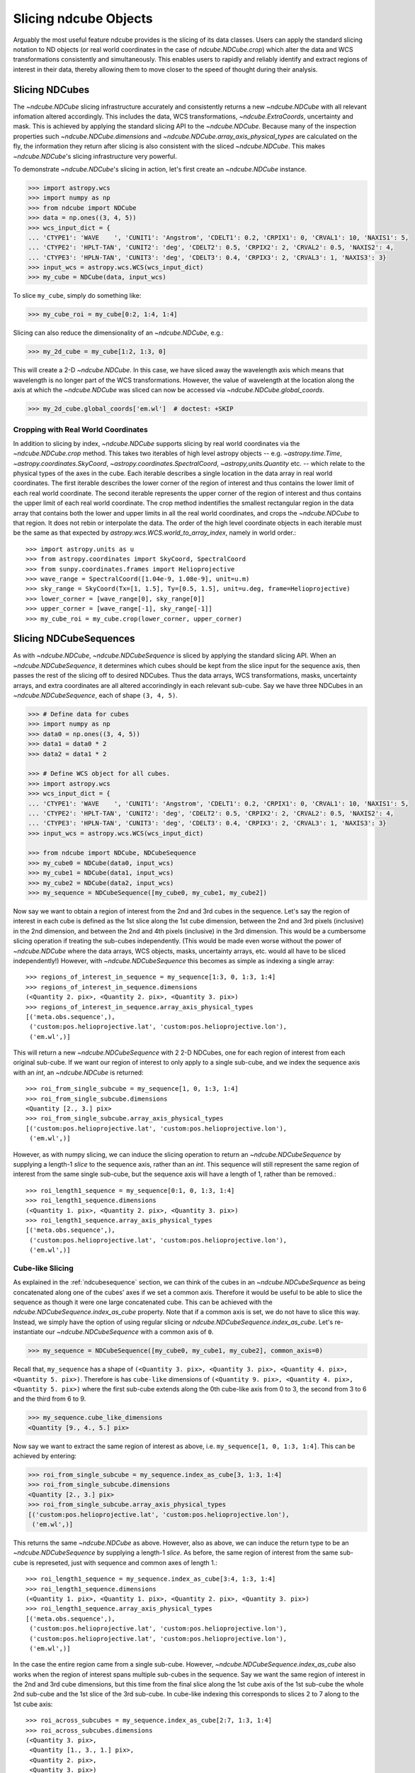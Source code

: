 .. _slicing::

======================
Slicing ndcube Objects
======================
Arguably the most useful feature ndcube provides is the slicing of its data classes.  Users can apply the standard slicing notation to ND objects (or real world coordinates in the case of `ndcube.NDCube.crop`) which alter the data and WCS transformations consistently and simultaneously.  This enables users to rapidly and reliably identify and extract regions of interest in their data, thereby allowing them to move closer to the speed of thought during their analysis.

.. _cube_slicing::

Slicing NDCubes
===============
The `~ndcube.NDCube` slicing infrastructure accurately and consistently returns a new `~ndcube.NDCube` with all relevant infomation altered accordingly.  This includes the data, WCS transformations, `~ndcube.ExtraCoords`, uncertainty and mask.  This is achieved by applying the standard slicing API to the `~ndcube.NDCube`.  Because many of the inspection properties such `~ndcube.NDCube.dimensions` and `~ndcube.NDCube.array_axis_physical_types` are calculated on the fly, the information they return after slicing is also consistent with the sliced `~ndcube.NDCube`.  This makes `~ndcube.NDCube`'s slicing infrastructure very powerful.

To demonstrate `~ndcube.NDCube`'s slicing in action, let's first create an `~ndcube.NDCube` instance.

.. code-block:: python

  >>> import astropy.wcs
  >>> import numpy as np
  >>> from ndcube import NDCube
  >>> data = np.ones((3, 4, 5))
  >>> wcs_input_dict = {
  ... 'CTYPE1': 'WAVE    ', 'CUNIT1': 'Angstrom', 'CDELT1': 0.2, 'CRPIX1': 0, 'CRVAL1': 10, 'NAXIS1': 5,
  ... 'CTYPE2': 'HPLT-TAN', 'CUNIT2': 'deg', 'CDELT2': 0.5, 'CRPIX2': 2, 'CRVAL2': 0.5, 'NAXIS2': 4,
  ... 'CTYPE3': 'HPLN-TAN', 'CUNIT3': 'deg', 'CDELT3': 0.4, 'CRPIX3': 2, 'CRVAL3': 1, 'NAXIS3': 3}
  >>> input_wcs = astropy.wcs.WCS(wcs_input_dict)
  >>> my_cube = NDCube(data, input_wcs)

To slice ``my_cube``, simply do something like:

.. code-block:: python

  >>> my_cube_roi = my_cube[0:2, 1:4, 1:4]

Slicing can also reduce the dimensionality of an `~ndcube.NDCube`, e.g.:

.. code-block:: python

  >>> my_2d_cube = my_cube[1:2, 1:3, 0]

This will create a 2-D `~ndcube.NDCube`.  In this case, we have sliced away the wavelength axis which means that wavelength is no longer part of the WCS transformations.  However, the value of wavelength at the location along the axis at which the `~ndcube.NDCube` was sliced can now be accessed via `~ndcube.NDCube.global_coords`.

.. code-block:: python

  >>> my_2d_cube.global_coords['em.wl']  # doctest: +SKIP

.. _ndcube_crop::

Cropping with Real World Coordinates
------------------------------------
In addition to slicing by index, `~ndcube.NDCube` supports slicing by real world coordinates via the `~ndcube.NDCube.crop` method.  This takes two iterables of high level astropy objects -- e.g. `~astropy.time.Time`, `~astropy.coordinates.SkyCoord`, `~astropy.coordinates.SpectralCoord`, `~astropy,units.Quantity` etc. -- which relate to the physical types of the axes in the cube.  Each iterable describes a single location in the data array in real world coordinates.  The first iterable describes the lower corner of the region of interest and thus contains the lower limit of each real world coordinate.  The second iterable represents the upper corner of the region of interest and thus contains the upper limit of each real world coordinate.  The crop method indentifies the smallest rectangular region in the data array that contains both the lower and upper limits in all the real world coordinates, and crops the `~ndcube.NDCube` to that region. It does not rebin or interpolate the data.  The order of the high level coordinate objects in each iterable must be the same as that expected by `astropy.wcs.WCS.world_to_array_index`, namely in world order.::

  >>> import astropy.units as u
  >>> from astropy.coordinates import SkyCoord, SpectralCoord
  >>> from sunpy.coordinates.frames import Helioprojective
  >>> wave_range = SpectralCoord([1.04e-9, 1.08e-9], unit=u.m)
  >>> sky_range = SkyCoord(Tx=[1, 1.5], Ty=[0.5, 1.5], unit=u.deg, frame=Helioprojective)
  >>> lower_corner = [wave_range[0], sky_range[0]]
  >>> upper_corner = [wave_range[-1], sky_range[-1]]
  >>> my_cube_roi = my_cube.crop(lower_corner, upper_corner)

.. _slicing_sequence::

Slicing NDCubeSequences
=======================
As with `~ndcube.NDCube`, `~ndcube.NDCubeSequence` is sliced by applying the standard slicing API.  When an `~ndcube.NDCubeSequence`, it determines which cubes should be kept from the slice input for the sequence axis, then passes the rest of the slicing off to desired NDCubes.  Thus the data arrays, WCS transformations, masks, uncertainty arrays, and extra coordinates are all altered accorindingly in each relevant sub-cube.  Say we have three NDCubes in an `~ndcube.NDCubeSequence`, each of shape ``(3, 4, 5)``.

.. code-block:: python

  >>> # Define data for cubes
  >>> import numpy as np
  >>> data0 = np.ones((3, 4, 5))
  >>> data1 = data0 * 2
  >>> data2 = data1 * 2

  >>> # Define WCS object for all cubes.
  >>> import astropy.wcs
  >>> wcs_input_dict = {
  ... 'CTYPE1': 'WAVE    ', 'CUNIT1': 'Angstrom', 'CDELT1': 0.2, 'CRPIX1': 0, 'CRVAL1': 10, 'NAXIS1': 5,
  ... 'CTYPE2': 'HPLT-TAN', 'CUNIT2': 'deg', 'CDELT2': 0.5, 'CRPIX2': 2, 'CRVAL2': 0.5, 'NAXIS2': 4,
  ... 'CTYPE3': 'HPLN-TAN', 'CUNIT3': 'deg', 'CDELT3': 0.4, 'CRPIX3': 2, 'CRVAL3': 1, 'NAXIS3': 3}
  >>> input_wcs = astropy.wcs.WCS(wcs_input_dict)

  >>> from ndcube import NDCube, NDCubeSequence
  >>> my_cube0 = NDCube(data0, input_wcs)
  >>> my_cube1 = NDCube(data1, input_wcs)
  >>> my_cube2 = NDCube(data2, input_wcs)
  >>> my_sequence = NDCubeSequence([my_cube0, my_cube1, my_cube2])

Now say we want to obtain a region of interest from the 2nd and 3rd cubes in the sequence.
Let's say the region of interest in each cube is defined as the 1st slice
along the 1st cube dimension, between the 2nd and 3rd pixels (inclusive)
in the 2nd dimension, and between the 2nd and 4th pixels (inclusive)
in the 3rd dimension. This would be a cumbersome slicing operation
if treating the sub-cubes independently. (This would be made even worse
without the power of `~ndcube.NDCube` where the data arrays, WCS
objects, masks, uncertainty arrays, etc. would all have to be sliced
independently!) However, with `~ndcube.NDCubeSequence` this becomes as
simple as indexing a single array::

  >>> regions_of_interest_in_sequence = my_sequence[1:3, 0, 1:3, 1:4]
  >>> regions_of_interest_in_sequence.dimensions
  (<Quantity 2. pix>, <Quantity 2. pix>, <Quantity 3. pix>)
  >>> regions_of_interest_in_sequence.array_axis_physical_types
  [('meta.obs.sequence',),
   ('custom:pos.helioprojective.lat', 'custom:pos.helioprojective.lon'),
   ('em.wl',)]

This will return a new `~ndcube.NDCubeSequence` with 2 2-D NDCubes,
one for each region of interest from each original sub-cube.
If we want our region of interest to only apply to a single sub-cube,
and we index the sequence axis with an `int`, an `~ndcube.NDCube` is returned::

  >>> roi_from_single_subcube = my_sequence[1, 0, 1:3, 1:4]
  >>> roi_from_single_subcube.dimensions
  <Quantity [2., 3.] pix>
  >>> roi_from_single_subcube.array_axis_physical_types
  [('custom:pos.helioprojective.lat', 'custom:pos.helioprojective.lon'),
   ('em.wl',)]

However, as with numpy slicing, we can induce the slicing operation to return
an `~ndcube.NDCubeSequence` by supplying a length-1 `slice` to the sequence
axis, rather than an `int`. This sequence will still represent the same region
of interest from the same single sub-cube, but the sequence axis will have a
length of 1, rather than be removed.::

  >>> roi_length1_sequence = my_sequence[0:1, 0, 1:3, 1:4]
  >>> roi_length1_sequence.dimensions
  (<Quantity 1. pix>, <Quantity 2. pix>, <Quantity 3. pix>)
  >>> roi_length1_sequence.array_axis_physical_types
  [('meta.obs.sequence',),
   ('custom:pos.helioprojective.lat', 'custom:pos.helioprojective.lon'),
   ('em.wl',)]

Cube-like Slicing
-----------------
As explained in the :ref:`ndcubesequence` section, we can think of the cubes in an `~ndcube.NDCubeSequence` as being concatenated along one of the cubes' axes if we set a common axis.  Therefore it would be useful to be able to slice the sequence as though it were one
large concatenated cube.  This can be achieved with the `ndcube.NDCubeSequence.index_as_cube` property.  Note that if a common axis is set, we do not have to slice this way.  Instead, we simply have the option of using regular slicing or `ndcube.NDCubeSequence.index_as_cube`.  Let's re-instantiate our `~ndcube.NDCubeSequence` with a common axis of ``0``.

.. code-block:: python

  >>> my_sequence = NDCubeSequence([my_cube0, my_cube1, my_cube2], common_axis=0)

Recall that, ``my_sequence`` has a shape of ``(<Quantity 3. pix>, <Quantity 3. pix>, <Quantity 4. pix>, <Quantity 5. pix>)``.  Therefore is has ``cube-like`` dimensions of ``(<Quantity 9. pix>, <Quantity 4. pix>, <Quantity 5. pix>)`` where the first sub-cube extends along the 0th cube-like axis from 0 to 3, the second from 3 to 6 and the third from 6 to 9.

.. code-block:: python

  >>> my_sequence.cube_like_dimensions
  <Quantity [9., 4., 5.] pix>

Now say we want to extract the same region of interest as above, i.e. ``my_sequence[1, 0, 1:3, 1:4]``.  This can be achieved by entering:

.. code-block:: python

  >>> roi_from_single_subcube = my_sequence.index_as_cube[3, 1:3, 1:4]
  >>> roi_from_single_subcube.dimensions
  <Quantity [2., 3.] pix>
  >>> roi_from_single_subcube.array_axis_physical_types
  [('custom:pos.helioprojective.lat', 'custom:pos.helioprojective.lon'),
   ('em.wl',)]

This returns the same `~ndcube.NDCube` as above.  However, also as above,
we can induce the return type to be an `~ndcube.NDCubeSequence` by supplying
a length-1 `slice`.  As before, the same region of interest from the same
sub-cube is represeted, just with sequence and common axes of length 1.::

  >>> roi_length1_sequence = my_sequence.index_as_cube[3:4, 1:3, 1:4]
  >>> roi_length1_sequence.dimensions
  (<Quantity 1. pix>, <Quantity 1. pix>, <Quantity 2. pix>, <Quantity 3. pix>)
  >>> roi_length1_sequence.array_axis_physical_types
  [('meta.obs.sequence',),
   ('custom:pos.helioprojective.lat', 'custom:pos.helioprojective.lon'),
   ('custom:pos.helioprojective.lat', 'custom:pos.helioprojective.lon'),
   ('em.wl',)]

In the case the entire region came from a single sub-cube.  However,
`~ndcube.NDCubeSequence.index_as_cube` also works when the region of
interest spans multiple sub-cubes in the sequence.  Say we want the
same region of interest in the 2nd and 3rd cube dimensions, but this
time from the final slice along the 1st cube axis of the 1st sub-cube
the whole 2nd sub-cube and the 1st slice of the 3rd sub-cube.
In cube-like indexing this corresponds to slices 2 to 7 along to the
1st cube axis::

  >>> roi_across_subcubes = my_sequence.index_as_cube[2:7, 1:3, 1:4]
  >>> roi_across_subcubes.dimensions
  (<Quantity 3. pix>,
   <Quantity [1., 3., 1.] pix>,
   <Quantity 2. pix>,
   <Quantity 3. pix>)
  >>> roi_across_subcubes.array_axis_physical_types
  [('meta.obs.sequence',),
   ('custom:pos.helioprojective.lat', 'custom:pos.helioprojective.lon'),
   ('custom:pos.helioprojective.lat', 'custom:pos.helioprojective.lon'),
   ('em.wl',)]

Notice that since the sub-cubes are now of different lengths along the
common axis, the corresponding `~astropy.units.Quantity` gives the
lengths of each cube individually.

.. _collection_slicing::

Slicing NDCollections
=====================
Recall from the :ref:`ndcollection` section that members of an `~ndcube.NDCollection` can be accessed by slicing it with a string giving the member's name.

.. code-block:: python

  >>> my_collection['observations']  # doctest: +SKIP

However, also recall that we can mark axes of the member ND objects that are aligned.  The value in this is that it enables users to slice all the members of the collection simultaneously from the `~ndcube.NDCollection` level.  This can only be done for aligned axes.  Non-aligned axes must be sliced separately.  Nonethless, `~ndcube.NDCollection`'s slicing capability represents one of its greatest advantages over a simple Python `dict`, making it a powerful tool for rapidly and reliably cropping multiple components of a data set to a region of interest.  This has the potential to drastically speed up analysis workflows.

To demonstrate, let's instantiate an `~ndcube.NDCollection` with aligned axes, as we did in the :ref:`ndcollection` section.  (We have already defined ``my_cube`` in the :ref:`cube_slicing` section.)

.. code-block:: python

  >>> # Define derived linewidth NDCube to link with my_cube, defined above, in an NDCollection.
  >>> linewidth_data = np.ones((3, 4)) / 2 # dummy data
  >>> linewidth_wcs_dict = {
  ...    'CTYPE1': 'HPLT-TAN', 'CUNIT1': 'deg', 'CDELT1': 0.5, 'CRPIX1': 2, 'CRVAL1': 0.5, 'NAXIS1': 20,
  ...    'CTYPE2': 'HPLN-TAN', 'CUNIT2': 'deg', 'CDELT2': 0.4, 'CRPIX2': 2, 'CRVAL2': 1, 'NAXIS2': 10}
  >>> linewidth_wcs = astropy.wcs.WCS(linewidth_wcs_dict)
  >>> linewidth_cube = NDCube(linewidth_data, linewidth_wcs)

  >>> # Enter my_cube, defined in a previous section, with the cube defined just above.
  >>> from ndcube import NDCollection
  >>> my_collection = NDCollection([("observations", my_cube), ("linewidths", linewidth_cube)],
  ...                              aligned_axes=(0, 1))

To slice an `~ndcube.NDCollection` you can simply do the following:

.. code-block:: python

  >>> sliced_collection = my_collection[1:3, 3:8]
  >>> sliced_collection.keys()
  dict_keys(['observations', 'linewidths'])
  >>> sliced_collection.aligned_dimensions
  <Quantity [2.0, 1.0] pix>

Note that we still have the same number of ND objects, but both have been sliced using the inputs provided by the user.  The slicing takes account of and updates the aligned axis information.  Therefore a self-consistent result would be obtained even if the aligned axes are not in order.

.. code-block:: python

  >>> linewidth_wcs_dict_reversed = {
  ...    'CTYPE2': 'HPLT-TAN', 'CUNIT2': 'deg', 'CDELT2': 0.5, 'CRPIX2': 2, 'CRVAL2': 0.5, 'NAXIS2': 20,
  ...    'CTYPE1': 'HPLN-TAN', 'CUNIT1': 'deg', 'CDELT1': 0.4, 'CRPIX1': 2, 'CRVAL1': 1, 'NAXIS1': 10}
  >>> linewidth_wcs_reversed = astropy.wcs.WCS(linewidth_wcs_dict_reversed)
  >>> linewidth_cube_reversed = NDCube(linewidth_data.transpose(), linewidth_wcs_reversed)

  >>> my_collection_reversed = NDCollection([("observations", my_cube),
  ...                                        ("linewidths", linewidth_cube_reversed)],
  ...                                       aligned_axes=((0, 1), (1, 0)))

  >>> sliced_collection_reversed = my_collection_reversed[1:3, 3:8]
  >>> sliced_collection_reversed.keys()
  dict_keys(['observations', 'linewidths'])
  >>> sliced_collection_reversed.aligned_dimensions
  <Quantity [2.0, 1.0] pix>
